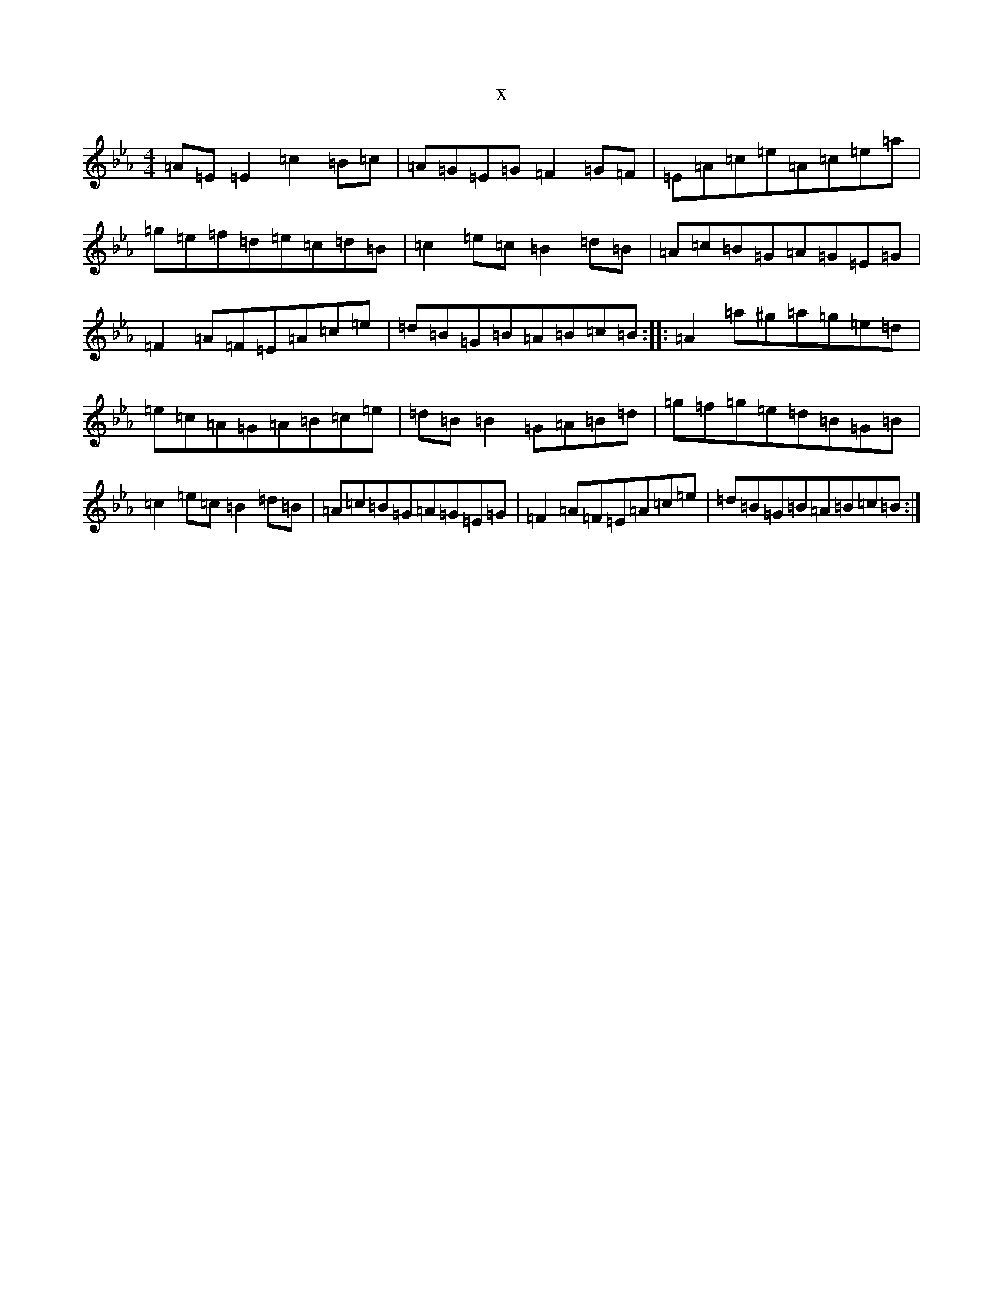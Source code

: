 X:21489
T:x
L:1/8
M:4/4
K: C minor
=A=E=E2=c2=B=c|=A=G=E=G=F2=G=F|=E=A=c=e=A=c=e=a|=g=e=f=d=e=c=d=B|=c2=e=c=B2=d=B|=A=c=B=G=A=G=E=G|=F2=A=F=E=A=c=e|=d=B=G=B=A=B=c=B:||:=A2=a^g=a=g=e=d|=e=c=A=G=A=B=c=e|=d=B=B2=G=A=B=d|=g=f=g=e=d=B=G=B|=c2=e=c=B2=d=B|=A=c=B=G=A=G=E=G|=F2=A=F=E=A=c=e|=d=B=G=B=A=B=c=B:|
